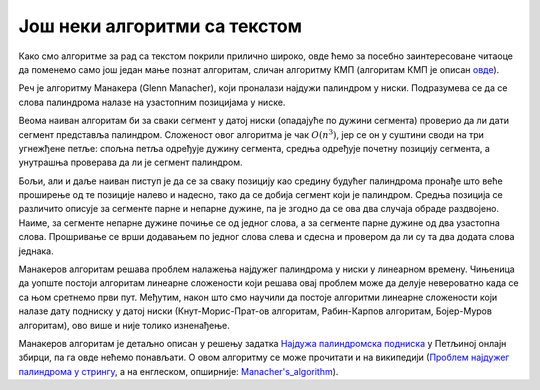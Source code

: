 Још неки алгоритми са текстом
=============================

Како смо алгоритме за рад са текстом покрили прилично широко, овде ћемо за посебно заинтересоване 
читаоце да поменемо само још један мање познат алгоритам, сличан алгоритму КМП (алгоритам КМП је 
описан `овде <31_pretraga_podniske.html#id3>`_). 

Реч је алгоритму Манакера (Glenn Manacher), који проналази најдужи палиндром у ниски. Подразумева 
се да се слова палиндрома налазе на узастопним позицијама у ниске.

Веома наиван алгоритам би за сваки сегмент у датој ниски (опадајуће по дужини сегмента) проверио 
да ли дати сегмент представља палиндром. Сложеност овог алгоритма је чак :math:`O(n^3)`, јер се он у 
суштини своди на три угнежђене петље: спољна петља одређује дужину сегмента, средња одређује почетну 
позицију сегмента, а унутрашња проверава да ли је сегмент палиндром.

Бољи, али и даље наиван пиступ је да се за сваку позицију као средину будућег палиндрома пронађе што 
веће проширење од те позиције налево и надесно, тако да се добија сегмент који је палиндром. Средња 
позиција се различито описује за сегменте парне и непарне дужине, па је згодно да се ова два случаја 
обраде раздвојено. Наиме, за сегменте непарне дужине почиње се од једног слова, а за сегменте парне 
дужине од два узастопна слова. Прошривање се врши додавањем по једног слова слева и сдесна и 
провером да ли су та два додата слова једнака. 

Манакеров алгоритам решава проблем налажења најдужег палиндрома у ниски у линеарном времену. 
Чињеница да уопште постоји алгоритам линеарне сложености који решава овај проблем може да делује 
невероватно када се са њом сретнемо први пут. Међутим, након што смо научили да постоје алгоритми 
линеарне сложености који налазе дату подниску у датој ниски (Кнут-Морис-Прат-ов алгоритам, 
Рабин-Карпов алгоритам, Бојер-Муров алгоритам), ово више и није толико изненађење. 

Манакеров алгоритам је детаљно описан у решењу задатка `Најдужа палиндромска подниска 
<https://petlja.org/biblioteka/r/Zbirka3/maksimalan_palindrom>`_ у Петљиној онлајн збирци, па га овде 
нећемо понављати. О овом алгоритму се може прочитати и на википедији (`Проблем најдужег палиндрома у 
стрингу <https://sr.wikipedia.org/wiki/Проблем_најдужег_палиндрома_у_стрингу>`_, а на енглеском, 
опширније: `Manacher's_algorithm <https://en.wikipedia.org/wiki/Longest_palindromic_substring#Manacher's_algorithm>`_).

